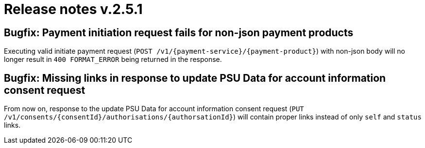 = Release notes v.2.5.1

== Bugfix: Payment initiation request fails for non-json payment products

Executing valid initiate payment request (`POST /v1/{payment-service}/{payment-product}`) with non-json body will no 
longer result in `400 FORMAT_ERROR` being returned in the response. 

== Bugfix: Missing links in response to update PSU Data for account information consent request

From now on, response to the update PSU Data for account information consent request
(`PUT /v1/consents/{consentId}/authorisations/{authorsationId}`) will contain proper links instead of only `self` and `status` links.

